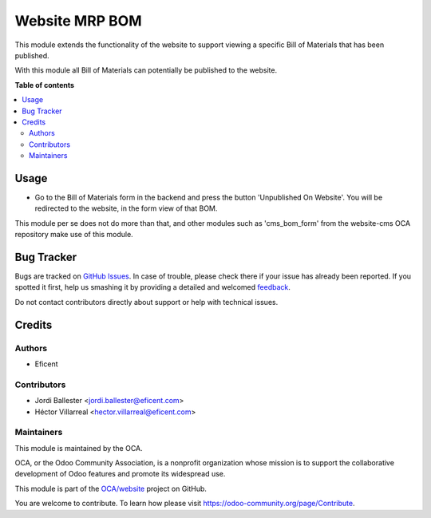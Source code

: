 ===============
Website MRP BOM
===============

.. !!!!!!!!!!!!!!!!!!!!!!!!!!!!!!!!!!!!!!!!!!!!!!!!!!!!
   !! This file is generated by oca-gen-addon-readme !!
   !! changes will be overwritten.                   !!
   !!!!!!!!!!!!!!!!!!!!!!!!!!!!!!!!!!!!!!!!!!!!!!!!!!!!

.. |badge1| image:: https://img.shields.io/badge/maturity-Beta-yellow.png
    :target: https://odoo-community.org/page/development-status
    :alt: Beta
.. |badge2| image:: https://img.shields.io/badge/licence-AGPL--3-blue.png
    :target: http://www.gnu.org/licenses/agpl-3.0-standalone.html
    :alt: License: AGPL-3
.. |badge3| image:: https://img.shields.io/badge/github-OCA%2Fwebsite-lightgray.png?logo=github
    :target: https://github.com/OCA/website/tree/12.0/website_mrp_bom
    :alt: OCA/website
.. |badge4| image:: https://img.shields.io/badge/weblate-Translate%20me-F47D42.png
    :target: https://translation.odoo-community.org/projects/website-12-0/website-12-0-website_mrp_bom
    :alt: Translate me on Weblate
.. |badge5| image:: https://img.shields.io/badge/runbot-Try%20me-875A7B.png
    :target: https://runbot.odoo-community.org/runbot/186/12.0
    :alt: Try me on Runbot

|badge1| |badge2| |badge3| |badge4| |badge5| 

This module extends the functionality of the website to support viewing
a specific Bill of Materials that has been published.

With this module all Bill of Materials can potentially be published to the website.

**Table of contents**

.. contents::
   :local:

Usage
=====

* Go to the Bill of Materials form in the backend and press the button 'Unpublished On Website'.
  You will be redirected to the website, in the form view of that BOM.


This module per se does not do more than that, and other modules such as
'cms_bom_form' from the website-cms OCA repository make use of this module.

Bug Tracker
===========

Bugs are tracked on `GitHub Issues <https://github.com/OCA/website/issues>`_.
In case of trouble, please check there if your issue has already been reported.
If you spotted it first, help us smashing it by providing a detailed and welcomed
`feedback <https://github.com/OCA/website/issues/new?body=module:%20website_mrp_bom%0Aversion:%2012.0%0A%0A**Steps%20to%20reproduce**%0A-%20...%0A%0A**Current%20behavior**%0A%0A**Expected%20behavior**>`_.

Do not contact contributors directly about support or help with technical issues.

Credits
=======

Authors
~~~~~~~

* Eficent

Contributors
~~~~~~~~~~~~

* Jordi Ballester <jordi.ballester@eficent.com>
* Héctor Villarreal <hector.villarreal@eficent.com>

Maintainers
~~~~~~~~~~~

This module is maintained by the OCA.

.. image:: https://odoo-community.org/logo.png
   :alt: Odoo Community Association
   :target: https://odoo-community.org

OCA, or the Odoo Community Association, is a nonprofit organization whose
mission is to support the collaborative development of Odoo features and
promote its widespread use.

This module is part of the `OCA/website <https://github.com/OCA/website/tree/12.0/website_mrp_bom>`_ project on GitHub.

You are welcome to contribute. To learn how please visit https://odoo-community.org/page/Contribute.
